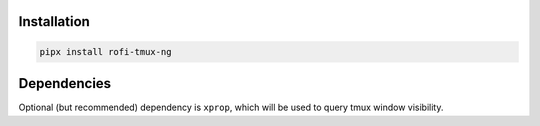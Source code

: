 Installation
============

.. code:: shell

    pipx install rofi-tmux-ng

Dependencies
============

Optional (but recommended) dependency is ``xprop``, which will be used to query
tmux window visibility.
